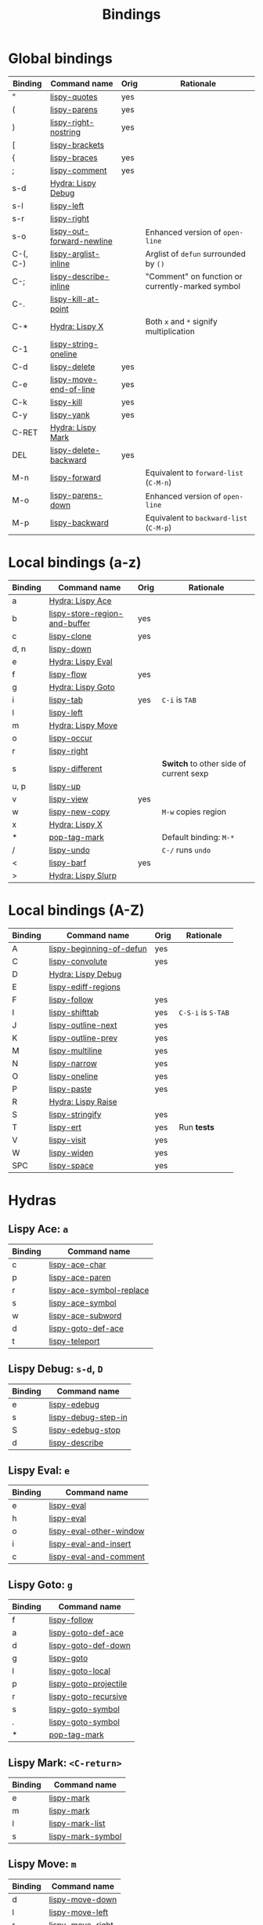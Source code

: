 #+TITLE: Bindings
* Global bindings
  | Binding  | Command name              | Orig | Rationale                                        |
  |----------+---------------------------+------+--------------------------------------------------|
  | "        | [[http://oremacs.com/lispy/#lispy-quotes][lispy-quotes]]              | yes  |                                                  |
  | (        | [[http://oremacs.com/lispy/#lispy-parens][lispy-parens]]              | yes  |                                                  |
  | )        | [[http://oremacs.com/lispy/#lispy-right-nostring][lispy-right-nostring]]      | yes  |                                                  |
  | [        | [[http://oremacs.com/lispy/#lispy-brackets][lispy-brackets]]            |      |                                                  |
  | {        | [[http://oremacs.com/lispy/#lispy-braces][lispy-braces]]              | yes  |                                                  |
  | ;        | [[http://oremacs.com/lispy/#lispy-comment][lispy-comment]]             | yes  |                                                  |
  | s-d      | [[#lispy-debug][Hydra: Lispy Debug]]        |      |                                                  |
  | s-l      | [[http://oremacs.com/lispy/#lispy-left][lispy-left]]                |      |                                                  |
  | s-r      | [[http://oremacs.com/lispy/#lispy-right][lispy-right]]               |      |                                                  |
  | s-o      | [[http://oremacs.com/lispy/#lispy-out-forward-newline][lispy-out-forward-newline]] |      | Enhanced version of =open-line=                  |
  | C-(, C-) | [[http://oremacs.com/lispy/#lispy-arglist-inline][lispy-arglist-inline]]      |      | Arglist of =defun= surrounded by =()=            |
  | C-;      | [[http://oremacs.com/lispy/#lispy-describe-inline][lispy-describe-inline]]     |      | "Comment" on function or currently-marked symbol |
  | C-.      | [[http://oremacs.com/lispy/#lispy-kill-at-point][lispy-kill-at-point]]       |      |                                                  |
  | C-*      | [[#lispy-x][Hydra: Lispy X]]            |      | Both =x= and =*= signify multiplication          |
  | C-1      | [[http://oremacs.com/lispy/#lispy-string-oneline][lispy-string-oneline]]      |      |                                                  |
  | C-d      | [[http://oremacs.com/lispy/#lispy-delete][lispy-delete]]              | yes  |                                                  |
  | C-e      | [[http://oremacs.com/lispy/#lispy-move-end-of-line][lispy-move-end-of-line]]    | yes  |                                                  |
  | C-k      | [[http://oremacs.com/lispy/#lispy-kill][lispy-kill]]                | yes  |                                                  |
  | C-y      | [[http://oremacs.com/lispy/#lispy-yank][lispy-yank]]                | yes  |                                                  |
  | C-RET    | [[#lispy-mark][Hydra: Lispy Mark]]         |      |                                                  |
  | DEL      | [[http://oremacs.com/lispy/#lispy-delete-backward][lispy-delete-backward]]     | yes  |                                                  |
  | M-n      | [[http://oremacs.com/lispy/#lispy-forward][lispy-forward]]             |      | Equivalent to =forward-list= (=C-M-n=)           |
  | M-o      | [[http://oremacs.com/lispy/#lispy-parens-down][lispy-parens-down]]         |      | Enhanced version of =open-line=                  |
  | M-p      | [[http://oremacs.com/lispy/#lispy-backward][lispy-backward]]            |      | Equivalent to =backward-list= (=C-M-p=)          |
  |----------+---------------------------+------+--------------------------------------------------|

* Local bindings (a-z)
  | Binding | Command name                  | Orig | Rationale                              |
  |---------+-------------------------------+------+----------------------------------------|
  | a       | [[#lispy-ace][Hydra: Lispy Ace]]              |      |                                        |
  | b       | [[http://oremacs.com/lispy/#lispy-store-region-and-buffer][lispy-store-region-and-buffer]] | yes  |                                        |
  | c       | [[http://oremacs.com/lispy/#lispy-clone][lispy-clone]]                   | yes  |                                        |
  | d, n    | [[http://oremacs.com/lispy/#lispy-down][lispy-down]]                    |      |                                        |
  | e       | [[#lispy-eval][Hydra: Lispy Eval]]             |      |                                        |
  | f       | [[http://oremacs.com/lispy/#lispy-flow][lispy-flow]]                    | yes  |                                        |
  | g       | [[#lispy-goto][Hydra: Lispy Goto]]             |      |                                        |
  | i       | [[http://oremacs.com/lispy/#lispy-tab][lispy-tab]]                     | yes  | =C-i= is =TAB=                         |
  | l       | [[http://oremacs.com/lispy/#lispy-left][lispy-left]]                    |      |                                        |
  | m       | [[#lispy-move][Hydra: Lispy Move]]             |      |                                        |
  | o       | [[http://oremacs.com/lispy/#lispy-occur][lispy-occur]]                   |      |                                        |
  | r       | [[http://oremacs.com/lispy/#lispy-right][lispy-right]]                   |      |                                        |
  | s       | [[http://oremacs.com/lispy/#lispy-different][lispy-different]]               |      | *Switch* to other side of current sexp |
  | u, p    | [[http://oremacs.com/lispy/#lispy-up][lispy-up]]                      |      |                                        |
  | v       | [[http://oremacs.com/lispy/#lispy-view][lispy-view]]                    | yes  |                                        |
  | w       | [[http://oremacs.com/lispy/#lispy-new-copy][lispy-new-copy]]                |      | =M-w= copies region                    |
  | x       | [[#lispy-x][Hydra: Lispy X]]                |      |                                        |
  | *       | [[http://oremacs.com/lispy/#pop-tag-mark][pop-tag-mark]]                  |      | Default binding: =M-*=                 |
  | /       | [[http://oremacs.com/lispy/#lispy-undo][lispy-undo]]                    |      | =C-/= runs =undo=                      |
  | <       | [[http://oremacs.com/lispy/#lispy-barf][lispy-barf]]                    | yes  |                                        |
  | >       | [[#lispy-slurp][Hydra: Lispy Slurp]]            |      |                                        |
  |---------+-------------------------------+------+----------------------------------------|

* Local bindings (A-Z)
  | Binding | Command name             | Orig | Rationale          |
  |---------+--------------------------+------+--------------------|
  | A       | [[http://oremacs.com/lispy/#lispy-beginning-of-defun][lispy-beginning-of-defun]] | yes  |                    |
  | C       | [[http://oremacs.com/lispy/#lispy-convolute][lispy-convolute]]          | yes  |                    |
  | D       | [[#lispy-debug][Hydra: Lispy Debug]]       |      |                    |
  | E       | [[http://oremacs.com/lispy/#lispy-ediff-regions][lispy-ediff-regions]]      |      |                    |
  | F       | [[http://oremacs.com/lispy/#lispy-follow][lispy-follow]]             | yes  |                    |
  | I       | [[http://oremacs.com/lispy/#lispy-shifttab][lispy-shifttab]]           | yes  | =C-S-i= is =S-TAB= |
  | J       | [[http://oremacs.com/lispy/#lispy-outline-next][lispy-outline-next]]       | yes  |                    |
  | K       | [[http://oremacs.com/lispy/#lispy-outline-prev][lispy-outline-prev]]       | yes  |                    |
  | M       | [[http://oremacs.com/lispy/#lispy-multiline][lispy-multiline]]          | yes  |                    |
  | N       | [[http://oremacs.com/lispy/#lispy-narrow][lispy-narrow]]             | yes  |                    |
  | O       | [[http://oremacs.com/lispy/#lispy-oneline][lispy-oneline]]            | yes  |                    |
  | P       | [[http://oremacs.com/lispy/#lispy-paste][lispy-paste]]              | yes  |                    |
  | R       | [[#lispy-raise][Hydra: Lispy Raise]]       |      |                    |
  | S       | [[http://oremacs.com/lispy/#lispy-stringify][lispy-stringify]]          | yes  |                    |
  | T       | [[http://oremacs.com/lispy/#lispy-ert][lispy-ert]]                | yes  | Run *tests*        |
  | V       | [[http://oremacs.com/lispy/#lispy-visit][lispy-visit]]              | yes  |                    |
  | W       | [[http://oremacs.com/lispy/#lispy-widen][lispy-widen]]              | yes  |                    |
  | SPC     | [[http://oremacs.com/lispy/#lispy-space][lispy-space]]              | yes  |                    |
  |---------+--------------------------+------+--------------------|

* Hydras
** Lispy Ace: =a=
   :PROPERTIES:
   :CUSTOM_ID: lispy-ace
   :END:

   | Binding | Command name             |
   |---------+--------------------------|
   | c       | [[http://oremacs.com/lispy/#lispy-ace-char][lispy-ace-char]]           |
   | p       | [[http://oremacs.com/lispy/#lispy-ace-paren][lispy-ace-paren]]          |
   | r       | [[http://oremacs.com/lispy/#lispy-ace-symbol-replace][lispy-ace-symbol-replace]] |
   | s       | [[http://oremacs.com/lispy/#lispy-ace-symbol][lispy-ace-symbol]]         |
   | w       | [[http://oremacs.com/lispy/#lispy-ace-subword][lispy-ace-subword]]        |
   | d       | [[http://oremacs.com/lispy/#lispy-goto-def-ace][lispy-goto-def-ace]]       |
   | t       | [[http://oremacs.com/lispy/#lispy-teleport][lispy-teleport]]           |
   |---------+--------------------------|

** Lispy Debug: =s-d=, =D=
   :PROPERTIES:
   :CUSTOM_ID: lispy-debug
   :END:

   | Binding | Command name        |
   |---------+---------------------|
   | e       | [[http://oremacs.com/lispy/#lispy-edebug][lispy-edebug]]        |
   | s       | [[http://oremacs.com/lispy/#lispy-debug-step-in][lispy-debug-step-in]] |
   | S       | [[http://oremacs.com/lispy/#lispy-edebug-stop][lispy-edebug-stop]]   |
   | d       | [[http://oremacs.com/lispy/#lispy-describe][lispy-describe]]      |
   |---------+---------------------|

** Lispy Eval: =e=
   :PROPERTIES:
   :CUSTOM_ID: lispy-eval
   :END:

   | Binding | Command name            |
   |---------+-------------------------|
   | e       | [[http://oremacs.com/lispy/#lispy-eval][lispy-eval]]              |
   | h       | [[http://oremacs.com/lispy/#lispy-eval][lispy-eval]]              |
   | o       | [[http://oremacs.com/lispy/#lispy-eval-other-window][lispy-eval-other-window]] |
   | i       | [[http://oremacs.com/lispy/#lispy-eval-and-insert][lispy-eval-and-insert]]   |
   | c       | [[http://oremacs.com/lispy/#lispy-eval-and-comment][lispy-eval-and-comment]]  |
   |---------+-------------------------|

** Lispy Goto: =g=
   :PROPERTIES:
   :CUSTOM_ID: lispy-goto
   :END:

   | Binding | Command name          |
   |---------+-----------------------|
   | f       | [[http://oremacs.com/lispy/#lispy-follow][lispy-follow]]          |
   | a       | [[http://oremacs.com/lispy/#lispy-goto-def-ace][lispy-goto-def-ace]]    |
   | d       | [[http://oremacs.com/lispy/#lispy-goto-def-down][lispy-goto-def-down]]   |
   | g       | [[http://oremacs.com/lispy/#lispy-goto][lispy-goto]]            |
   | l       | [[http://oremacs.com/lispy/#lispy-goto-local][lispy-goto-local]]      |
   | p       | [[http://oremacs.com/lispy/#lispy-goto-projectile][lispy-goto-projectile]] |
   | r       | [[http://oremacs.com/lispy/#lispy-goto-recursive][lispy-goto-recursive]]  |
   | s       | [[http://oremacs.com/lispy/#lispy-goto-symbol][lispy-goto-symbol]]     |
   | .       | [[http://oremacs.com/lispy/#lispy-goto-symbol][lispy-goto-symbol]]     |
   | *       | [[http://oremacs.com/lispy/#pop-tag-mark][pop-tag-mark]]          |
   |---------+-----------------------|

** Lispy Mark: =<C-return>=
   :PROPERTIES:
   :CUSTOM_ID: lispy-mark
   :END:

   | Binding | Command name      |
   |---------+-------------------|
   | e       | [[http://oremacs.com/lispy/#lispy-mark][lispy-mark]]        |
   | m       | [[http://oremacs.com/lispy/#lispy-mark][lispy-mark]]        |
   | l       | [[http://oremacs.com/lispy/#lispy-mark-list][lispy-mark-list]]   |
   | s       | [[http://oremacs.com/lispy/#lispy-mark-symbol][lispy-mark-symbol]] |
   |---------+-------------------|

** Lispy Move: =m=
   :PROPERTIES:
   :CUSTOM_ID: lispy-move
   :END:

   | Binding | Command name     |
   |---------+------------------|
   | d       | [[http://oremacs.com/lispy/#lispy-move-down][lispy-move-down]]  |
   | l       | [[http://oremacs.com/lispy/#lispy-move-left][lispy-move-left]]  |
   | r       | [[http://oremacs.com/lispy/#lispy-move-right][lispy-move-right]] |
   | u       | [[http://oremacs.com/lispy/#lispy-move-up][lispy-move-up]]    |
   |---------+------------------|

** Lispy Raise: =R=
   :PROPERTIES:
   :CUSTOM_ID: lispy-raise
   :END:

   | Binding | Command name     |
   |---------+------------------|
   | r       | [[http://oremacs.com/lispy/#lispy-raise][lispy-raise]]      |
   | t       | [[http://oremacs.com/lispy/#lispy-raise][lispy-raise]]      |
   | s       | [[http://oremacs.com/lispy/#lispy-raise-some][lispy-raise-some]] |
   |---------+------------------|

** Lispy Slurp: =>=
   :PROPERTIES:
   :CUSTOM_ID: lispy-slurp
   :END:

   | Binding | Command name     |
   |---------+------------------|
   | >       | [[http://oremacs.com/lispy/#lispy-slurp][lispy-slurp]]      |
   | s       | [[http://oremacs.com/lispy/#lispy-slurp][lispy-slurp]]      |
   | d       | [[http://oremacs.com/lispy/#lispy-down-slurp][lispy-down-slurp]] |
   | u       | [[http://oremacs.com/lispy/#lispy-up-slurp][lispy-up-slurp]]   |
   |---------+------------------|

** Lispy X: =C-*=, =x=
   :PROPERTIES:
   :CUSTOM_ID: lispy-x
   :END:

   | Binding | Command name           |
   |---------+------------------------|
   | f       | [[http://oremacs.com/lispy/#lispy-flatten][lispy-flatten]]          |
   | c       | [[http://oremacs.com/lispy/#lispy-to-cond][lispy-to-cond]]          |
   | d       | [[http://oremacs.com/lispy/#lispy-to-defun][lispy-to-defun]]         |
   | i       | [[http://oremacs.com/lispy/#lispy-to-ifs][lispy-to-ifs]]           |
   | l       | [[http://oremacs.com/lispy/#lispy-to-lambda][lispy-to-lambda]]        |
   | r       | [[http://oremacs.com/lispy/#lispy-eval-and-replace][lispy-eval-and-replace]] |
   | u       | [[http://oremacs.com/lispy/#lispy-unbind-variable][lispy-unbind-variable]]  |
   |---------+------------------------|
